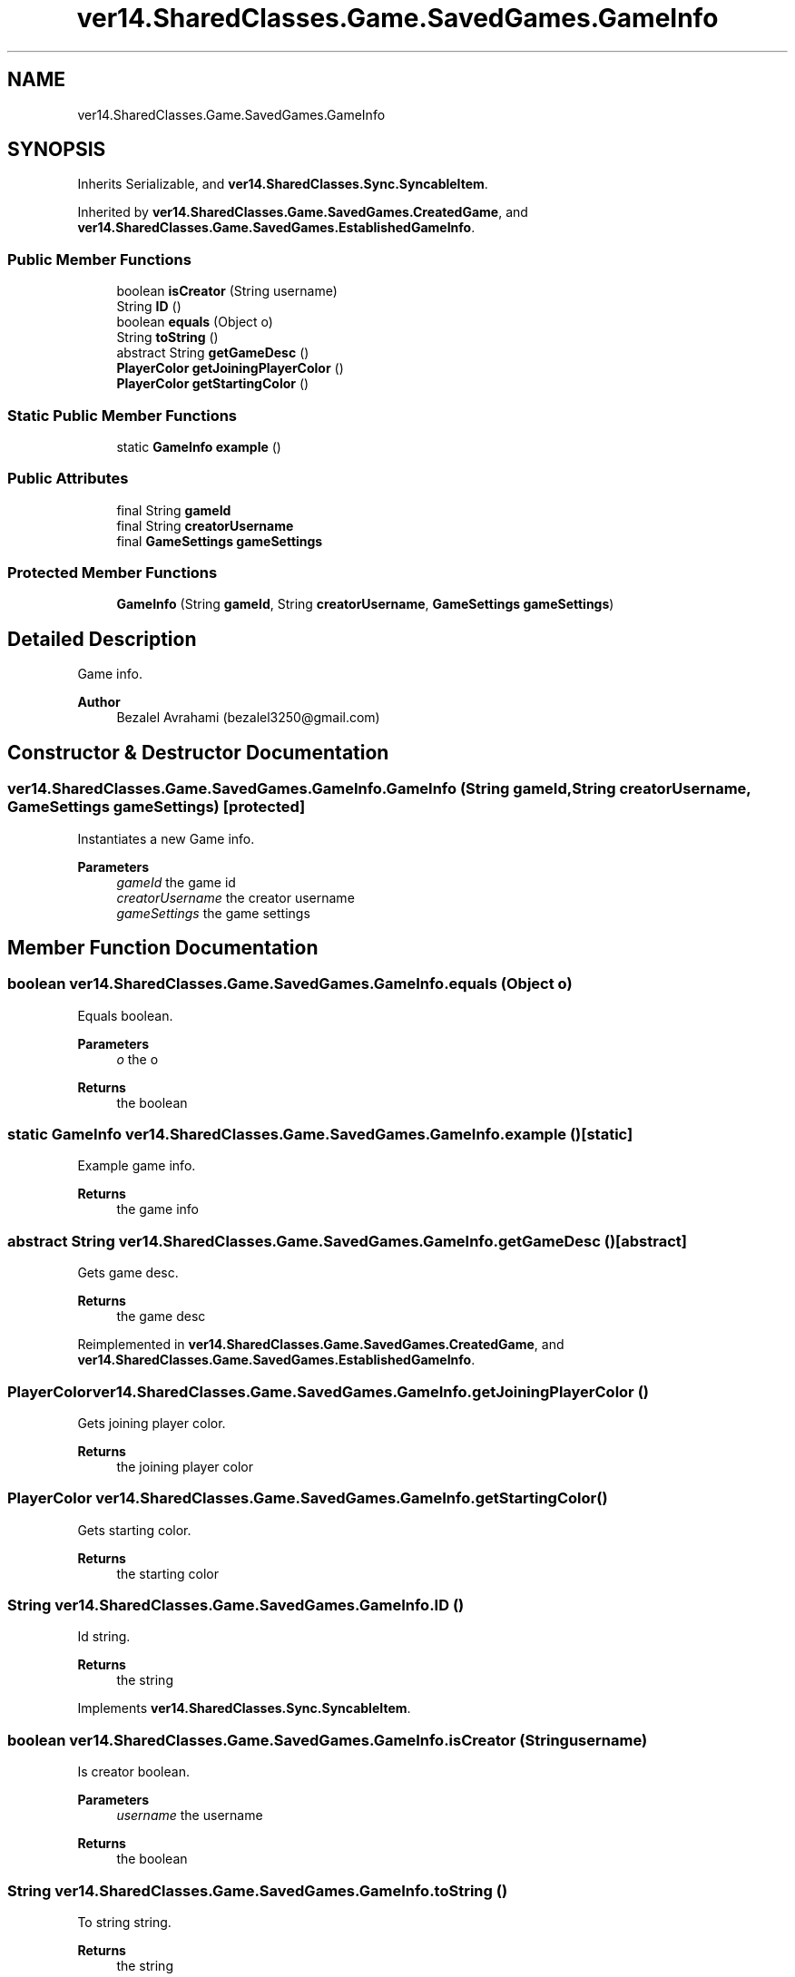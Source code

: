 .TH "ver14.SharedClasses.Game.SavedGames.GameInfo" 3 "Sun Apr 24 2022" "My Project" \" -*- nroff -*-
.ad l
.nh
.SH NAME
ver14.SharedClasses.Game.SavedGames.GameInfo
.SH SYNOPSIS
.br
.PP
.PP
Inherits Serializable, and \fBver14\&.SharedClasses\&.Sync\&.SyncableItem\fP\&.
.PP
Inherited by \fBver14\&.SharedClasses\&.Game\&.SavedGames\&.CreatedGame\fP, and \fBver14\&.SharedClasses\&.Game\&.SavedGames\&.EstablishedGameInfo\fP\&.
.SS "Public Member Functions"

.in +1c
.ti -1c
.RI "boolean \fBisCreator\fP (String username)"
.br
.ti -1c
.RI "String \fBID\fP ()"
.br
.ti -1c
.RI "boolean \fBequals\fP (Object o)"
.br
.ti -1c
.RI "String \fBtoString\fP ()"
.br
.ti -1c
.RI "abstract String \fBgetGameDesc\fP ()"
.br
.ti -1c
.RI "\fBPlayerColor\fP \fBgetJoiningPlayerColor\fP ()"
.br
.ti -1c
.RI "\fBPlayerColor\fP \fBgetStartingColor\fP ()"
.br
.in -1c
.SS "Static Public Member Functions"

.in +1c
.ti -1c
.RI "static \fBGameInfo\fP \fBexample\fP ()"
.br
.in -1c
.SS "Public Attributes"

.in +1c
.ti -1c
.RI "final String \fBgameId\fP"
.br
.ti -1c
.RI "final String \fBcreatorUsername\fP"
.br
.ti -1c
.RI "final \fBGameSettings\fP \fBgameSettings\fP"
.br
.in -1c
.SS "Protected Member Functions"

.in +1c
.ti -1c
.RI "\fBGameInfo\fP (String \fBgameId\fP, String \fBcreatorUsername\fP, \fBGameSettings\fP \fBgameSettings\fP)"
.br
.in -1c
.SH "Detailed Description"
.PP 
Game info\&.
.PP
\fBAuthor\fP
.RS 4
Bezalel Avrahami (bezalel3250@gmail.com) 
.RE
.PP

.SH "Constructor & Destructor Documentation"
.PP 
.SS "ver14\&.SharedClasses\&.Game\&.SavedGames\&.GameInfo\&.GameInfo (String gameId, String creatorUsername, \fBGameSettings\fP gameSettings)\fC [protected]\fP"
Instantiates a new Game info\&.
.PP
\fBParameters\fP
.RS 4
\fIgameId\fP the game id 
.br
\fIcreatorUsername\fP the creator username 
.br
\fIgameSettings\fP the game settings 
.RE
.PP

.SH "Member Function Documentation"
.PP 
.SS "boolean ver14\&.SharedClasses\&.Game\&.SavedGames\&.GameInfo\&.equals (Object o)"
Equals boolean\&.
.PP
\fBParameters\fP
.RS 4
\fIo\fP the o 
.RE
.PP
\fBReturns\fP
.RS 4
the boolean 
.RE
.PP

.SS "static \fBGameInfo\fP ver14\&.SharedClasses\&.Game\&.SavedGames\&.GameInfo\&.example ()\fC [static]\fP"
Example game info\&.
.PP
\fBReturns\fP
.RS 4
the game info 
.RE
.PP

.SS "abstract String ver14\&.SharedClasses\&.Game\&.SavedGames\&.GameInfo\&.getGameDesc ()\fC [abstract]\fP"
Gets game desc\&.
.PP
\fBReturns\fP
.RS 4
the game desc 
.RE
.PP

.PP
Reimplemented in \fBver14\&.SharedClasses\&.Game\&.SavedGames\&.CreatedGame\fP, and \fBver14\&.SharedClasses\&.Game\&.SavedGames\&.EstablishedGameInfo\fP\&.
.SS "\fBPlayerColor\fP ver14\&.SharedClasses\&.Game\&.SavedGames\&.GameInfo\&.getJoiningPlayerColor ()"
Gets joining player color\&.
.PP
\fBReturns\fP
.RS 4
the joining player color 
.RE
.PP

.SS "\fBPlayerColor\fP ver14\&.SharedClasses\&.Game\&.SavedGames\&.GameInfo\&.getStartingColor ()"
Gets starting color\&.
.PP
\fBReturns\fP
.RS 4
the starting color 
.RE
.PP

.SS "String ver14\&.SharedClasses\&.Game\&.SavedGames\&.GameInfo\&.ID ()"
Id string\&.
.PP
\fBReturns\fP
.RS 4
the string 
.RE
.PP

.PP
Implements \fBver14\&.SharedClasses\&.Sync\&.SyncableItem\fP\&.
.SS "boolean ver14\&.SharedClasses\&.Game\&.SavedGames\&.GameInfo\&.isCreator (String username)"
Is creator boolean\&.
.PP
\fBParameters\fP
.RS 4
\fIusername\fP the username 
.RE
.PP
\fBReturns\fP
.RS 4
the boolean 
.RE
.PP

.SS "String ver14\&.SharedClasses\&.Game\&.SavedGames\&.GameInfo\&.toString ()"
To string string\&.
.PP
\fBReturns\fP
.RS 4
the string 
.RE
.PP

.PP
Reimplemented in \fBver14\&.SharedClasses\&.Game\&.SavedGames\&.ArchivedGameInfo\fP, and \fBver14\&.SharedClasses\&.Game\&.SavedGames\&.EstablishedGameInfo\fP\&.
.SH "Member Data Documentation"
.PP 
.SS "final String ver14\&.SharedClasses\&.Game\&.SavedGames\&.GameInfo\&.creatorUsername"
The Creator username\&. 
.SS "final String ver14\&.SharedClasses\&.Game\&.SavedGames\&.GameInfo\&.gameId"
The Game id\&. 
.SS "final \fBGameSettings\fP ver14\&.SharedClasses\&.Game\&.SavedGames\&.GameInfo\&.gameSettings"
The Game settings\&. 

.SH "Author"
.PP 
Generated automatically by Doxygen for My Project from the source code\&.
